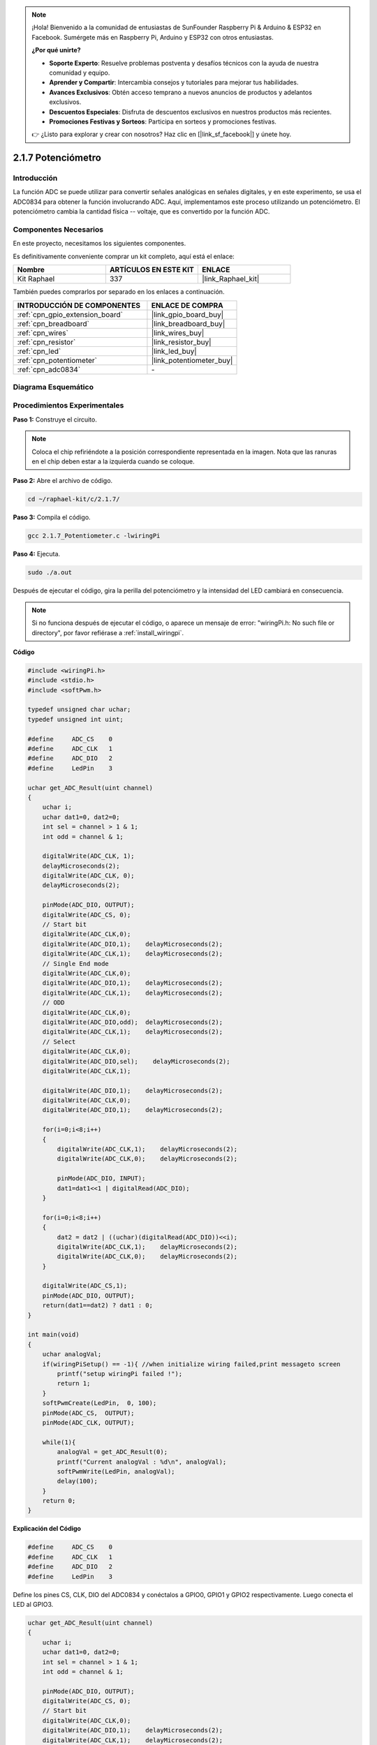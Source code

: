 .. note::

    ¡Hola! Bienvenido a la comunidad de entusiastas de SunFounder Raspberry Pi & Arduino & ESP32 en Facebook. Sumérgete más en Raspberry Pi, Arduino y ESP32 con otros entusiastas.

    **¿Por qué unirte?**

    - **Soporte Experto**: Resuelve problemas postventa y desafíos técnicos con la ayuda de nuestra comunidad y equipo.
    - **Aprender y Compartir**: Intercambia consejos y tutoriales para mejorar tus habilidades.
    - **Avances Exclusivos**: Obtén acceso temprano a nuevos anuncios de productos y adelantos exclusivos.
    - **Descuentos Especiales**: Disfruta de descuentos exclusivos en nuestros productos más recientes.
    - **Promociones Festivas y Sorteos**: Participa en sorteos y promociones festivas.

    👉 ¿Listo para explorar y crear con nosotros? Haz clic en [|link_sf_facebook|] y únete hoy.

.. _2.1.7_c:

2.1.7 Potenciómetro
============================

Introducción
--------------

La función ADC se puede utilizar para convertir señales analógicas en señales digitales, 
y en este experimento, se usa el ADC0834 para obtener la función involucrando ADC. Aquí, 
implementamos este proceso utilizando un potenciómetro. El potenciómetro cambia la cantidad 
física -- voltaje, que es convertido por la función ADC.

Componentes Necesarios
------------------------------

En este proyecto, necesitamos los siguientes componentes.

.. image:: ../img/list_2.1.4_potentiometer.png

Es definitivamente conveniente comprar un kit completo, aquí está el enlace: 

.. list-table::
    :widths: 20 20 20
    :header-rows: 1

    *   - Nombre	
        - ARTÍCULOS EN ESTE KIT
        - ENLACE
    *   - Kit Raphael
        - 337
        - |link_Raphael_kit|

También puedes comprarlos por separado en los enlaces a continuación.

.. list-table::
    :widths: 30 20
    :header-rows: 1

    *   - INTRODUCCIÓN DE COMPONENTES
        - ENLACE DE COMPRA

    *   - :ref:`cpn_gpio_extension_board`
        - |link_gpio_board_buy|
    *   - :ref:`cpn_breadboard`
        - |link_breadboard_buy|
    *   - :ref:`cpn_wires`
        - |link_wires_buy|
    *   - :ref:`cpn_resistor`
        - |link_resistor_buy|
    *   - :ref:`cpn_led`
        - |link_led_buy|
    *   - :ref:`cpn_potentiometer`
        - |link_potentiometer_buy|
    *   - :ref:`cpn_adc0834`
        - \-

Diagrama Esquemático
------------------------

.. image:: ../img/image311.png

.. image:: ../img/image312.png


Procedimientos Experimentales
-----------------------------------

**Paso 1:** Construye el circuito.

.. image:: ../img/image180.png

.. note::
    Coloca el chip refiriéndote a la posición correspondiente
    representada en la imagen. Nota que las ranuras en el chip deben estar a
    la izquierda cuando se coloque.

**Paso 2:** Abre el archivo de código.

.. raw:: html

   <run></run>

.. code-block::

    cd ~/raphael-kit/c/2.1.7/

**Paso 3:** Compila el código.

.. raw:: html

   <run></run>

.. code-block::

    gcc 2.1.7_Potentiometer.c -lwiringPi

**Paso 4:** Ejecuta.

.. raw:: html

   <run></run>

.. code-block::

    sudo ./a.out

Después de ejecutar el código, gira la perilla del potenciómetro y la intensidad
del LED cambiará en consecuencia.

.. note::

    Si no funciona después de ejecutar el código, o aparece un mensaje de error: \"wiringPi.h: No such file or directory\", por favor refiérase a :ref:`install_wiringpi`.
**Código**

.. code-block:: c

    #include <wiringPi.h>
    #include <stdio.h>
    #include <softPwm.h>

    typedef unsigned char uchar;
    typedef unsigned int uint;

    #define     ADC_CS    0
    #define     ADC_CLK   1
    #define     ADC_DIO   2
    #define     LedPin    3

    uchar get_ADC_Result(uint channel)
    {
        uchar i;
        uchar dat1=0, dat2=0;
        int sel = channel > 1 & 1;
        int odd = channel & 1;

        digitalWrite(ADC_CLK, 1);
        delayMicroseconds(2);
        digitalWrite(ADC_CLK, 0);
        delayMicroseconds(2);

        pinMode(ADC_DIO, OUTPUT);
        digitalWrite(ADC_CS, 0);
        // Start bit
        digitalWrite(ADC_CLK,0);
        digitalWrite(ADC_DIO,1);    delayMicroseconds(2);
        digitalWrite(ADC_CLK,1);    delayMicroseconds(2);
        // Single End mode
        digitalWrite(ADC_CLK,0);
        digitalWrite(ADC_DIO,1);    delayMicroseconds(2);
        digitalWrite(ADC_CLK,1);    delayMicroseconds(2);
        // ODD
        digitalWrite(ADC_CLK,0);
        digitalWrite(ADC_DIO,odd);  delayMicroseconds(2);
        digitalWrite(ADC_CLK,1);    delayMicroseconds(2);
        // Select
        digitalWrite(ADC_CLK,0);
        digitalWrite(ADC_DIO,sel);    delayMicroseconds(2);
        digitalWrite(ADC_CLK,1);

        digitalWrite(ADC_DIO,1);    delayMicroseconds(2);
        digitalWrite(ADC_CLK,0);
        digitalWrite(ADC_DIO,1);    delayMicroseconds(2);

        for(i=0;i<8;i++)
        {
            digitalWrite(ADC_CLK,1);    delayMicroseconds(2);
            digitalWrite(ADC_CLK,0);    delayMicroseconds(2);

            pinMode(ADC_DIO, INPUT);
            dat1=dat1<<1 | digitalRead(ADC_DIO);
        }

        for(i=0;i<8;i++)
        {
            dat2 = dat2 | ((uchar)(digitalRead(ADC_DIO))<<i);
            digitalWrite(ADC_CLK,1);    delayMicroseconds(2);
            digitalWrite(ADC_CLK,0);    delayMicroseconds(2);
        }

        digitalWrite(ADC_CS,1);
        pinMode(ADC_DIO, OUTPUT);
        return(dat1==dat2) ? dat1 : 0;
    }

    int main(void)
    {
        uchar analogVal;
        if(wiringPiSetup() == -1){ //when initialize wiring failed,print messageto screen
            printf("setup wiringPi failed !");
            return 1;
        }
        softPwmCreate(LedPin,  0, 100);
        pinMode(ADC_CS,  OUTPUT);
        pinMode(ADC_CLK, OUTPUT);

        while(1){
            analogVal = get_ADC_Result(0);
            printf("Current analogVal : %d\n", analogVal);
            softPwmWrite(LedPin, analogVal);
            delay(100);
        }
        return 0;
    }
**Explicación del Código**

.. code-block:: c

    #define     ADC_CS    0
    #define     ADC_CLK   1
    #define     ADC_DIO   2
    #define     LedPin    3

Define los pines CS, CLK, DIO del ADC0834 y conéctalos a GPIO0, GPIO1 y GPIO2 respectivamente. 
Luego conecta el LED al GPIO3.

.. code-block:: c

    uchar get_ADC_Result(uint channel)
    {
        uchar i;
        uchar dat1=0, dat2=0;
        int sel = channel > 1 & 1;
        int odd = channel & 1;

        pinMode(ADC_DIO, OUTPUT);
        digitalWrite(ADC_CS, 0);
        // Start bit
        digitalWrite(ADC_CLK,0);
        digitalWrite(ADC_DIO,1);    delayMicroseconds(2);
        digitalWrite(ADC_CLK,1);    delayMicroseconds(2);
        // Single End mode
        digitalWrite(ADC_CLK,0);
        digitalWrite(ADC_DIO,1);    delayMicroseconds(2);
        digitalWrite(ADC_CLK,1);    delayMicroseconds(2);
        // ODD
        digitalWrite(ADC_CLK,0);
        digitalWrite(ADC_DIO,odd);  delayMicroseconds(2);
        digitalWrite(ADC_CLK,1);    delayMicroseconds(2);
        // Select
        digitalWrite(ADC_CLK,0);
        digitalWrite(ADC_DIO,sel);    delayMicroseconds(2);
        digitalWrite(ADC_CLK,1);

        digitalWrite(ADC_DIO,1);    delayMicroseconds(2);
        digitalWrite(ADC_CLK,0);
        digitalWrite(ADC_DIO,1);    delayMicroseconds(2);
        for(i=0;i<8;i++)
        {
            digitalWrite(ADC_CLK,1);    delayMicroseconds(2);
            digitalWrite(ADC_CLK,0);    delayMicroseconds(2);

            pinMode(ADC_DIO, INPUT);
            dat1=dat1<<1 | digitalRead(ADC_DIO);
        }

        for(i=0;i<8;i++)
        {
            dat2 = dat2 | ((uchar)(digitalRead(ADC_DIO))<<i);
            digitalWrite(ADC_CLK,1);    delayMicroseconds(2);
            digitalWrite(ADC_CLK,0);    delayMicroseconds(2);
        }

        digitalWrite(ADC_CS,1);
        pinMode(ADC_DIO, OUTPUT);
        return(dat1==dat2) ? dat1 : 0;
    }

Esta es una función del ADC0834 para obtener la conversión de Analógico a Digital. 
El flujo de trabajo específico es el siguiente:

.. code-block:: c

    digitalWrite(ADC_CS, 0);

Establece CS a nivel bajo y comienza a habilitar la conversión AD.

.. code-block:: c

    // Start bit
    digitalWrite(ADC_CLK,0);
    digitalWrite(ADC_DIO,1);    delayMicroseconds(2);
    digitalWrite(ADC_CLK,1);    delayMicroseconds(2);

Cuando la transición de bajo a alto de la entrada del reloj ocurre por primera vez, 
establece DIO en 1 como bit de inicio. En los siguientes tres pasos, hay 3 palabras 
de asignación.

.. code-block:: c

    //Single End mode
    digitalWrite(ADC_CLK,0);
    digitalWrite(ADC_DIO,1);    delayMicroseconds(2);
    digitalWrite(ADC_CLK,1);    delayMicroseconds(2);

Tan pronto como la transición de bajo a alto de la entrada del reloj ocurre por segunda vez, 
establece DIO en 1 y elige el modo SGL.

.. code-block:: c

    // ODD
    digitalWrite(ADC_CLK,0);
    digitalWrite(ADC_DIO,odd);  delayMicroseconds(2);
    digitalWrite(ADC_CLK,1);    delayMicroseconds(2);

Una vez que ocurre por tercera vez, el valor de DIO es controlado por la variable **odd**.

.. code-block:: c

    //Select
    digitalWrite(ADC_CLK,0);
    digitalWrite(ADC_DIO,sel);    delayMicroseconds(2);
    digitalWrite(ADC_CLK,1);

El pulso de CLK convertido de nivel bajo a alto por cuarta vez, el valor de DIO es 
controlado por la variable **sel**.

Bajo la condición de que channel=0, sel=0, odd=0, las fórmulas operacionales relativas 
a **sel** y **odd** son las siguientes:

.. code-block:: c

    int sel = channel > 1 & 1;
    int odd = channel & 1;

Cuando se cumple la condición de que channel=1, sel=0, odd=1, 
por favor consulta la siguiente tabla de lógica de control de dirección. Aquí se elige CH1, 
y el bit de inicio se desplaza a la ubicación inicial del registro del multiplexor y comienza la conversión.

.. image:: ../img/image313.png


.. code-block:: c

    digitalWrite(ADC_DIO,1);    delayMicroseconds(2);
    digitalWrite(ADC_CLK,0);
    digitalWrite(ADC_DIO,1);    delayMicroseconds(2);

Aquí, establece DIO en 1 dos veces, ignóralo.

.. code-block:: c

    for(i=0;i<8;i++)
        {
            digitalWrite(ADC_CLK,1);    delayMicroseconds(2);
            digitalWrite(ADC_CLK,0);    delayMicroseconds(2);

            pinMode(ADC_DIO, INPUT);
            dat1=dat1<<1 | digitalRead(ADC_DIO);
        }

En la primera declaración for(), tan pronto como el quinto pulso de CLK se convierte 
de nivel alto a nivel bajo, establece DIO en modo de entrada. Luego, la conversión 
comienza y el valor convertido se almacena en la variable dat1. Después de ocho períodos 
de reloj, la conversión se completa.

.. code-block:: c

    for(i=0;i<8;i++)
        {
            dat2 = dat2 | ((uchar)(digitalRead(ADC_DIO))<<i);
            digitalWrite(ADC_CLK,1);    delayMicroseconds(2);
            digitalWrite(ADC_CLK,0);    delayMicroseconds(2);
        }

En la segunda declaración for(), se emiten los valores convertidos a través de DO 
después de otros ocho períodos de reloj y se almacenan en la variable dat2.

.. code-block:: c

    digitalWrite(ADC_CS,1);
    pinMode(ADC_DIO, OUTPUT);
    return(dat1==dat2) ? dat1 : 0;

return(dat1==dat2) ? dat1 : 0 se usa para comparar el valor obtenido durante la 
conversión y el valor de salida. Si son iguales entre sí, se emite el valor de 
conversión dat1; de lo contrario, se emite 0. Aquí se completa el flujo de 
trabajo del ADC0834.

.. code-block:: c

    softPwmCreate(LedPin,  0, 100);

La función es usar software para crear un pin PWM, LedPin, luego el ancho de pulso 
inicial se establece en 0 y el período de PWM es 100 x 100us.

.. code-block:: c

    while(1){
            analogVal = get_ADC_Result(0);
            printf("Valor analógico actual: %d\n", analogVal);
            softPwmWrite(LedPin, analogVal);
            delay(100);
        }

En el programa principal, lee el valor del canal 0 que ha sido conectado con un potenciómetro. 
Y almacena el valor en la variable analogVal, luego escríbelo en LedPin. Ahora puedes ver el 
brillo del LED cambiar con el valor del potenciómetro.

Foto del Fenómeno
-----------------------

.. image:: ../img/image181.jpeg


